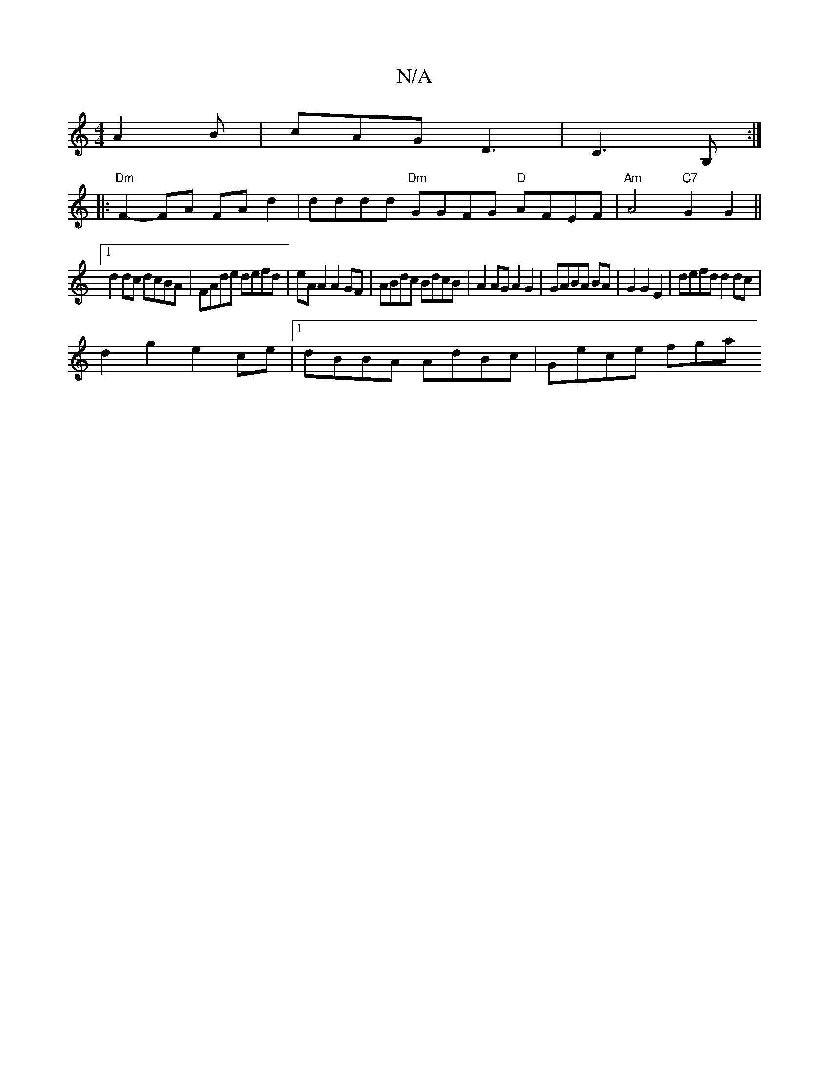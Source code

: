 X:1
T:N/A
M:4/4
R:N/A
K:Cmajor
A2B|cAG D3|C3G, :|
|:"Dm"F2-FA FA d2 | dddd "Dm"GGFG "D"AFEF | "Am"A4 "C7"G2 G2||
[1 d2 dc dcBA|FAde defd|eA A2 A2GF|ABdc BdcB|A2 AG A2 G2|GABA BA|G2 G2 E2|defd d2 dc|
d2 g2 e2 ce|1 dBBA AdBc|Gece fga